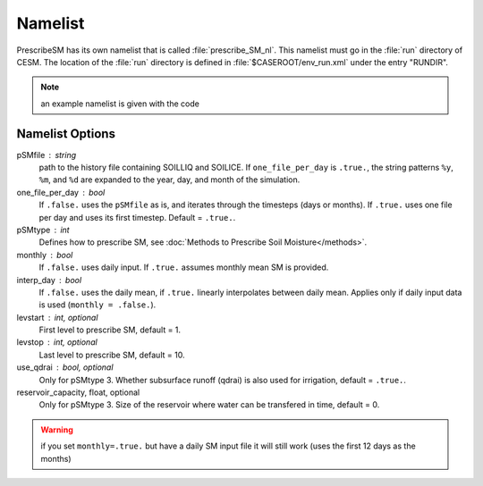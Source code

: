 Namelist
========

PrescribeSM has its own namelist that is called :file:`prescribe_SM_nl`.
This namelist must go in the :file:`run` directory of CESM.
The location of the :file:`run` directory is defined in :file:`$CASEROOT/env_run.xml` under the entry "RUNDIR".

.. NOTE::
   an example namelist is given with the code

Namelist Options
----------------
pSMfile : string
  path to the history file containing SOILLIQ and SOILICE. If ``one_file_per_day`` is ``.true.``, the string patterns ``%y``, ``%m``, and ``%d`` are expanded to the year, day, and month of the simulation.
one_file_per_day : bool
  If ``.false.`` uses the ``pSMfile`` as is, and iterates through the timesteps (days or months). If ``.true.`` uses one file per day and uses its first timestep.
  Default = ``.true.``.
pSMtype : int
 Defines how to prescribe SM, see :doc:`Methods to Prescribe Soil Moisture</methods>`.
monthly : bool
  If ``.false.`` uses daily input. If ``.true.`` assumes monthly mean SM is provided.
interp_day : bool
  If ``.false.`` uses the daily mean, if ``.true.`` linearly interpolates between daily mean. Applies only if daily input data is used (``monthly = .false.``).
levstart : int, optional
  First level to prescribe SM, default = 1.
levstop : int, optional
  Last level to prescribe SM, default = 10.
use_qdrai : bool, optional
  Only for pSMtype 3. Whether subsurface runoff (qdrai) is also used for irrigation, default = ``.true.``.
reservoir_capacity, float, optional
  Only for pSMtype 3. Size of the reservoir where water can be transfered in time, default = 0.
 
.. WARNING::
   if you set ``monthly=.true.`` but have a daily SM input file it will still work (uses the first 12 days as the months)
